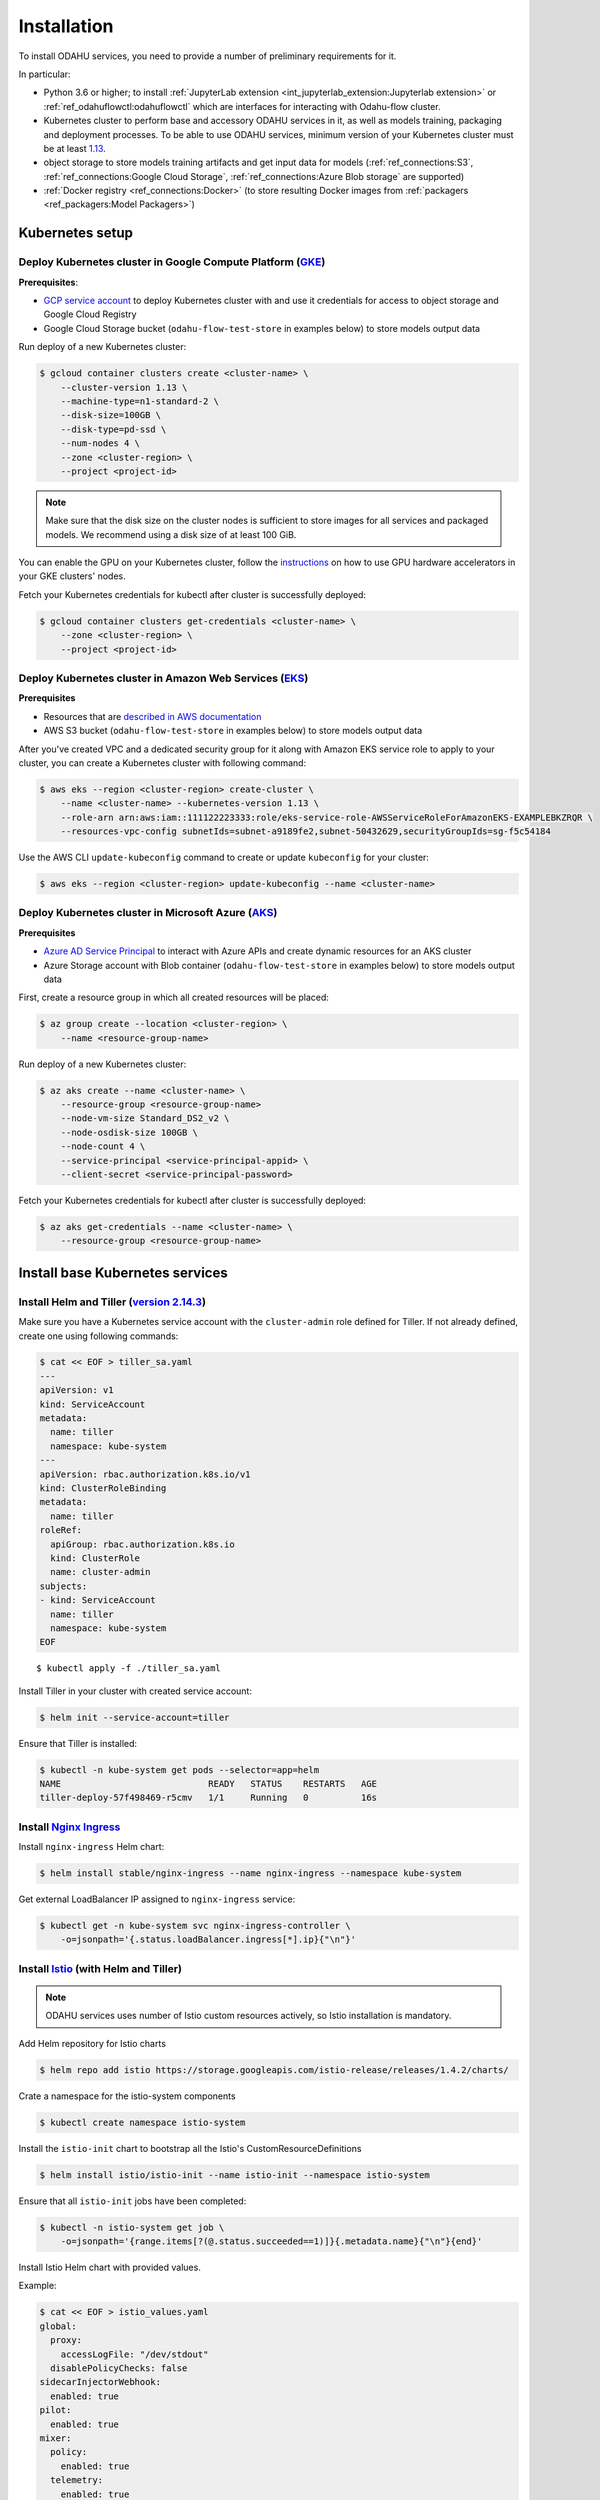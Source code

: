 Installation
============

To install ODAHU services, you need to provide a number of preliminary requirements for it.

In particular:

-  Python 3.6 or higher; to install :ref:`JupyterLab extension <int_jupyterlab_extension:Jupyterlab extension>` or :ref:`ref_odahuflowctl:odahuflowctl` which are interfaces for interacting with Odahu-flow cluster.
-  Kubernetes cluster to perform base and accessory ODAHU services in it, as well as models training, packaging and deployment processes.
   To be able to use ODAHU services, minimum version of your Kubernetes cluster must be at least `1.13 <https://v1-13.docs.kubernetes.io/docs/setup/release/notes/>`__.
-  object storage to store models training artifacts and get input data for models (:ref:`ref_connections:S3`, :ref:`ref_connections:Google Cloud Storage`, :ref:`ref_connections:Azure Blob storage` are supported)
-  :ref:`Docker registry <ref_connections:Docker>` (to store resulting Docker images from :ref:`packagers <ref_packagers:Model Packagers>`)

.. _installation-k8s:

Kubernetes setup
----------------

Deploy Kubernetes cluster in Google Compute Platform (`GKE <https://cloud.google.com/kubernetes-engine/>`__)
~~~~~~~~~~~~~~~~~~~~~~~~~~~~~~~~~~~~~~~~~~~~~~~~~~~~~~~~~~~~~~~~~~~~~~~~~~~~~~~~~~~~~~~~~~~~~~~~~~~~~~~~~~~~

**Prerequisites**:

-  `GCP service
   account <https://cloud.google.com/compute/docs/access/service-accounts>`__
   to deploy Kubernetes cluster with and use it credentials for access to object storage and Google Cloud Registry
-  Google Cloud Storage bucket (``odahu-flow-test-store`` in examples below) to store models output data

Run deploy of a new Kubernetes cluster:

.. code:: bash

    $ gcloud container clusters create <cluster-name> \
        --cluster-version 1.13 \
        --machine-type=n1-standard-2 \
        --disk-size=100GB \
        --disk-type=pd-ssd \
        --num-nodes 4 \
        --zone <cluster-region> \
        --project <project-id>

.. note::
   Make sure that the disk size on the cluster nodes is sufficient to store images for all services and packaged models.
   We recommend using a disk size of at least 100 GiB.

You can enable the GPU on your Kubernetes cluster, follow the `instructions <https://cloud.google.com/kubernetes-engine/docs/how-to/gpus>`_
on how to use GPU hardware accelerators in your GKE clusters' nodes.

Fetch your Kubernetes credentials for kubectl after cluster is successfully deployed:

.. code:: bash

    $ gcloud container clusters get-credentials <cluster-name> \
        --zone <cluster-region> \
        --project <project-id>

Deploy Kubernetes cluster in Amazon Web Services (`EKS <https://aws.amazon.com/eks/>`__)
~~~~~~~~~~~~~~~~~~~~~~~~~~~~~~~~~~~~~~~~~~~~~~~~~~~~~~~~~~~~~~~~~~~~~~~~~~~~~~~~~~~~~~~~

**Prerequisites**

-  Resources that are `described in AWS documentation <https://docs.aws.amazon.com/eks/latest/userguide/create-cluster.html#w243aac13c17c11b5>`__
-  AWS S3 bucket (``odahu-flow-test-store`` in examples below) to store models output data

After you've created VPC and a dedicated security group for it along with Amazon EKS service role to apply to your cluster, you can
create a Kubernetes cluster with following command:

.. code:: bash

    $ aws eks --region <cluster-region> create-cluster \
        --name <cluster-name> --kubernetes-version 1.13 \
        --role-arn arn:aws:iam::111122223333:role/eks-service-role-AWSServiceRoleForAmazonEKS-EXAMPLEBKZRQR \
        --resources-vpc-config subnetIds=subnet-a9189fe2,subnet-50432629,securityGroupIds=sg-f5c54184

Use the AWS CLI ``update-kubeconfig`` command to create or update ``kubeconfig`` for your cluster:

.. code:: bash

    $ aws eks --region <cluster-region> update-kubeconfig --name <cluster-name>


Deploy Kubernetes cluster in Microsoft Azure (`AKS <https://docs.microsoft.com/en-us/azure/aks/>`__)
~~~~~~~~~~~~~~~~~~~~~~~~~~~~~~~~~~~~~~~~~~~~~~~~~~~~~~~~~~~~~~~~~~~~~~~~~~~~~~~~~~~~~~~~~~~~~~~~~~~~

**Prerequisites**

-  `Azure AD Service Principal <https://docs.microsoft.com/en-us/azure/aks/kubernetes-service-principal>`__ to interact with Azure APIs and create dynamic resources for an AKS cluster
-  Azure Storage account with Blob container (``odahu-flow-test-store`` in examples below) to store models output data

First, create a resource group in which all created resources will be placed:

.. code:: bash

    $ az group create --location <cluster-region> \
        --name <resource-group-name>

Run deploy of a new Kubernetes cluster:

.. code:: bash

    $ az aks create --name <cluster-name> \
        --resource-group <resource-group-name>
        --node-vm-size Standard_DS2_v2 \
        --node-osdisk-size 100GB \
        --node-count 4 \
        --service-principal <service-principal-appid> \
        --client-secret <service-principal-password>

Fetch your Kubernetes credentials for kubectl after cluster is successfully deployed:

.. code:: bash

    $ az aks get-credentials --name <cluster-name> \
        --resource-group <resource-group-name>


.. _installation-base-svc:

Install base Kubernetes services
--------------------------------

Install Helm and Tiller (`version 2.14.3 <https://v2-14-0.helm.sh/docs/using_helm/#installing-helm>`__)
~~~~~~~~~~~~~~~~~~~~~~~~~~~~~~~~~~~~~~~~~~~~~~~~~~~~~~~~~~~~~~~~~~~~~~~~~~~~~~~~~~~~~~~~~~~~~~~~~~~~~~~

Make sure you have a Kubernetes service account with the ``cluster-admin`` role defined for Tiller.
If not already defined, create one using following commands:

.. code:: bash

    $ cat << EOF > tiller_sa.yaml
    ---
    apiVersion: v1
    kind: ServiceAccount
    metadata:
      name: tiller
      namespace: kube-system
    ---
    apiVersion: rbac.authorization.k8s.io/v1
    kind: ClusterRoleBinding
    metadata:
      name: tiller
    roleRef:
      apiGroup: rbac.authorization.k8s.io
      kind: ClusterRole
      name: cluster-admin
    subjects:
    - kind: ServiceAccount
      name: tiller
      namespace: kube-system
    EOF

::

    $ kubectl apply -f ./tiller_sa.yaml

Install Tiller in your cluster with created service account:

.. code:: bash

    $ helm init --service-account=tiller

Ensure that Tiller is installed:

.. code:: bash

    $ kubectl -n kube-system get pods --selector=app=helm
    NAME                            READY   STATUS    RESTARTS   AGE
    tiller-deploy-57f498469-r5cmv   1/1     Running   0          16s

.. _installation-nginx-ingress:

Install `Nginx Ingress <https://kubernetes.github.io/ingress-nginx/>`__
~~~~~~~~~~~~~~~~~~~~~~~~~~~~~~~~~~~~~~~~~~~~~~~~~~~~~~~~~~~~~~~~~~~~~~~

Install ``nginx-ingress`` Helm chart:

.. code:: bash

    $ helm install stable/nginx-ingress --name nginx-ingress --namespace kube-system

Get external LoadBalancer IP assigned to ``nginx-ingress`` service:

.. code:: bash

    $ kubectl get -n kube-system svc nginx-ingress-controller \
        -o=jsonpath='{.status.loadBalancer.ingress[*].ip}{"\n"}'

Install `Istio <https://istio.io/docs/setup/install/helm/#option-2-install-with-helm-and-tiller-via-helm-install>`__ (with Helm and Tiller)
~~~~~~~~~~~~~~~~~~~~~~~~~~~~~~~~~~~~~~~~~~~~~~~~~~~~~~~~~~~~~~~~~~~~~~~~~~~~~~~~~~~~~~~~~~~~~~~~~~~~~~~~~~~~~~~~~~~~~~~~~~~~~~~~~~~~~~~~~~~

.. note::
   ODAHU services uses number of Istio custom resources actively, so Istio installation is mandatory.

Add Helm repository for Istio charts

.. code:: bash

    $ helm repo add istio https://storage.googleapis.com/istio-release/releases/1.4.2/charts/

Crate a namespace for the istio-system components

.. code:: bash

    $ kubectl create namespace istio-system

Install the ``istio-init`` chart to bootstrap all the Istio's
CustomResourceDefinitions

.. code:: bash

    $ helm install istio/istio-init --name istio-init --namespace istio-system

Ensure that all ``istio-init`` jobs have been completed:

.. code:: bash

    $ kubectl -n istio-system get job \
        -o=jsonpath='{range.items[?(@.status.succeeded==1)]}{.metadata.name}{"\n"}{end}'

Install Istio Helm chart with provided values.

Example:

.. code:: bash

    $ cat << EOF > istio_values.yaml
    global:
      proxy:
        accessLogFile: "/dev/stdout"
      disablePolicyChecks: false
    sidecarInjectorWebhook:
      enabled: true
    pilot:
      enabled: true
    mixer:
      policy:
        enabled: true
      telemetry:
        enabled: true
      adapters:
        stdio:
          enabled: true
    gateways:
      istio-ingressgateway:
        enabled: true
        type: ClusterIP
        meshExpansionPorts: []
        ports:
          - port: 80
            targetPort: 80
            name: http
          - port: 443
            name: https
          - port: 15000
            name: administration
      istio-egressgateway:
        enabled: true
    prometheus:
      enabled: false
    EOF

    $ helm install istio/istio --name istio --namespace istio-system --values ./istio_values.yaml

Add ODAHU Helm charts repository
~~~~~~~~~~~~~~~~~~~~~~~~~~~~~~~~

.. code:: bash

    $ helm repo add odahu https://raw.githubusercontent.com/odahu/odahu-helm/master

Install `Knative <https://knative.dev/docs/install/>`__
~~~~~~~~~~~~~~~~~~~~~~~~~~~~~~~~~~~~~~~~~~~~~~~~~~~~~~~

Create namespace for Knative and label it for Istio injection:

.. code:: bash

    $ kubectl create namespace knative-serving && \
        kubectl label namespace knative-serving istio-injection=enabled

Install Knative with `Helm
chart <https://github.com/odahu/odahu-helm/tree/master/odahu-flow-knative>`__
provided by ODAHU team:

.. code:: bash

    $ helm install odahu/odahu-flow-knative --name knative --namespace knative-serving

Install `Tekton Pipelines <https://github.com/tektoncd/pipeline>`__
~~~~~~~~~~~~~~~~~~~~~~~~~~~~~~~~~~~~~~~~~~~~~~~~~~~~~~~~~~~~~~~~~~~

Create namespace for Tekton:

.. code:: bash

    $ kubectl create namespace tekton-pipelines

Install Tekton Pipelines with `Helm
chart <https://github.com/odahu/odahu-helm/tree/master/odahu-flow-tekton>`__
provided by ODAHU team:

.. code:: bash

    $ helm install odahu/odahu-flow-tekton --name tekton --namespace tekton-pipelines

Install `Fluentd <https://www.fluentd.org/>`__ with set of cloud object storage plugins
~~~~~~~~~~~~~~~~~~~~~~~~~~~~~~~~~~~~~~~~~~~~~~~~~~~~~~~~~~~~~~~~~~~~~~~~~~~~~~~~~~~~~~~

In order to save models training logs to object storage of cloud provider you use, a container with ``fluentd`` is used, in which a set of
`plugins <https://www.fluentd.org/plugins/all#input-output>`__ for popular cloud providers' object storages (AWS S3, Google Storage, Azure
Blob) is added. Installation is done using a `fluentd Helm chart <https://github.com/odahu/odahu-infra/tree/develop/helms/odahu-flow-fluentd>`__
provided by ODAHU team.

First, create an object storage bucket:

.. code:: bash

    $ gsutil mb gs://odahu-flow-test-store/

Create namespace for Fluentd:

.. code:: bash

    $ kubectl create namespace fluentd

Install Fluentd with specified values. Full list of values you can see
in chart's `values.yaml <https://github.com/odahu/odahu-infra/blob/develop/helms/odahu-flow-fluentd/values.yaml>`__.

Example:

.. code:: bash

    $ cat << EOF > fluentd_values.yaml
    output:
      target: gcs
      gcs:
        authorization: keyfile
        bucket: odahu-flow-test-store
        project: my-gcp-project-id-zzzzz
        private_key_id: 0bacc0b0caa0a0aacabcacbab0a0b00ababacaab
        private_key: -----BEGIN PRIVATE KEY-----\nprivate-key-here\n-----END PRIVATE KEY-----\n
        client_email: service-account@my-gcp-project-id-zzzzz.iam.gserviceaccount.com
        client_id: 000000000000000000000
        auth_uri: https://accounts.google.com/o/oauth2/auth
        token_uri: https://oauth2.googleapis.com/token
        auth_provider_x509_cert_url: https://www.googleapis.com/oauth2/v1/certs
        client_x509_cert_url: https://www.googleapis.com/robot/v1/metadata/x509/service-account%40my-gcp-project-id-zzzzz.iam.gserviceaccount.com
    EOF

::

    $ helm install odahu/odahu-flow-fluentd --name fluentd --namespace fluentd --values ./fluentd_values.yaml


.. _opa_installation:
Install `Open Policy Agent <https://www.openpolicyagent.org/>`__ (optional)
~~~~~~~~~~~~~~~~~~~~~~~~~~~~~~~~~~~~~~~~~~~~~~~~~~~~~~~~~~~~~~~~~~~

To activate API authentication and authorization using :ref:`Security <gen_security:Security>`
install OpenPolicyAgent (OPA) helm chart with ODAHU built-in policies.

Create namespace for OPA

.. code:: bash

    $ kubectl create namespace odahu-flow-opa

Install OpenPolicyAgent with `Helm
chart <https://github.com/odahu/odahu-helm/tree/master/odahu-flow-opa>`__
provided by ODAHU team:

.. code:: bash

    $ helm install odahu/odahu-flow-opa --name odahu-flow-opa --namespace odahu-flow-opa

You must configure your OpenID provider (to allow envoy JWT token verifying) using next Helm values

.. code-block:: yaml
    :caption: Parameters to configure OpenID provider

    # authn overrides configuration of envoy.filters.http.jwt_authn http filter
    authn:
      # enabled activate envoy authn filter that verify jwt token and pass parsed data
      # to next filters (particularly to authz)
      oidcIssuer: ""
      oidcJwks: ""
      oidcHost: ""
      localJwks: ""

For information about `authn` section parameters see
`docs for envoy authentication filter <https://www.envoyproxy.io/docs/envoy/latest/api-v2/config/filter/http/jwt_authn/v2alpha/config.proto>`_

.. _how-to-customize-opa-policies:

By default chart is delivered with :ref:`built-in policies <gen_security:Built-in policies overview>`
that implements Role base access system
and set of pre-defined roles. To customize some of built-in policies files or define new ones use next Helm values

.. code-block:: yaml
    :caption: Parameters to configure built-in policies
    :name: Customize-opa-policies

    opa:
      policies: {}
      #  policies:
        #  file1: ".rego policy content encoded as base64"
        #  file2: ".rego policy content encoded as base64"

.. warning::
    content of rego files defined in values.yaml should be base64 encoded


.. _tutorials_installation-odahu-svc:


Install ODAHU
-------------

Install core ODAHU services
~~~~~~~~~~~~~~~~~~~~~~~~~~~

Create namespace for core ODAHU service:

.. code:: bash

    $ kubectl create namespace odahu-flow &&\
        kubectl label namespace odahu-flow project=odahu-flow

Create namespaces for ODAHU training, packaging and deployment.

.. code:: bash

    $ for i in training packaging deployment; do \
        kubectl create namespace odahu-flow-${i} &&\
        kubectl label namespace odahu-flow-${i} project=odahu-flow; done

To provision pods in the deployment namespace according to node selectors and toleration from the config you need to label the namespace so the model deployment webhook use it as a target

.. code:: bash

    $ kubectl label namespace odahu-flow-deployment modeldeployment-webhook=enabled

Deployment namespace should be also labeled for Istio injection.

.. code:: bash

    $ kubectl label namespace odahu-flow-deployment istio-injection=enabled

Prepare YAML config with values for
`odahu-flow-core <https://github.com/odahu/odahu-flow/tree/develop/helms/odahu-flow-core>`__
Helm chart.

Example:

.. code:: bash

    $  cat << EOF > odahuflow_values.yaml
    logLevel: debug
    ingress:
      enabled: true
      globalDomain: odahu.example.com
    edge:
      ingress:
        enabled: true
        domain: odahu.example.com
    feedback:
      enabled: true
    config:
      common:
        external_urls:
        - name: Documentation
          url: https://docs.odahu.org
      connection:
        enabled: true
        decrypt_token: somenotemptystring
        repository_type: kubernetes
      deployment:
        edge:
          host: http://odahu.example.com
    EOF

.. note::
   This example uses hostname ``odahu.example.com`` as entrypoint for cluster services.
   It should point to LoadBalancer IP got from :ref:`Nginx Ingress section<installation-nginx-ingress>`.

In order to setup ODAHU services along with ready-to-use :term:`connections<Connection>`, you may add according section to
values YAML in advance.

To support training on GPU, you should provide the GPU node selectors and tolerations:

Example:

.. code-block:: yaml
    :caption: Example of Connection GCS:

    config:
      training:
        gpu_toleration:
          Key: dedicated
          Operator: Equal
          Value: training-gpu
          Effect: NO_SCHEDULE
        gpu_node_selector:
          mode: odahu-flow-training-gpu

Examples:

a) :ref:`Docker registry connection<ref_connections:Docker>` is used to pull/push Odahu packager resulting Docker images to a Docker registry

::

    connections:
    - id: docker-hub
      spec:
        description: Docker registry for model packaging
        username: "user"
        password: "supersecure"
        type: docker
        uri: docker.io/odahu-models-repo
        webUILink: https://hub.docker.com/r/odahu-models-repo

b) :ref:`Google Cloud Storage connection<ref_connections:Google Cloud Storage>` is used to store model trained artifacts and input data for ML models

::

    connections:
    - id: models-output
      spec:
        description: Object storage for trained artifacts
        keySecret: '{ "type": "service_account", "project_id": "my-gcp-project-id-zzzzz", "private_key_id": "0bacc0b0caa0a0aacabcacbab0a0b00ababacaab", "private_key": "-----BEGIN PRIVATE KEY-----\nprivate-key-here\n-----END PRIVATE KEY-----\n", "client_email": "service-account@my-gcp-project-id-zzzzz.iam.gserviceaccount.com", "client_id": "000000000000000000000", "auth_uri": "https://accounts.google.com/o/oauth2/auth", "token_uri": "https://oauth2.googleapis.com/token", "auth_provider_x509_cert_url": "https://www.googleapis.com/oauth2/v1/certs", "client_x509_cert_url": "https://www.googleapis.com/robot/v1/metadata/x509/service-account%40my-gcp-project-id-zzzzz.iam.gserviceaccount.com" }'
        region: my-gcp-project-id-zzzzz
        type: gcs
        uri: gs://odahu-flow-test-store/output
        webUILink: https://console.cloud.google.com/storage/browser/odahu-flow-test-store/output?project=my-gcp-project-id-zzzzz


If you install :ref:`Open Policy Agent <_opa_installation>` for ODAHU then you will need to configure service accounts
which will be used by ODAHU core background services such as :term:`<Trainer>` or :term:`<Packager>`.

All service accounts below require `odahu-admin` ODAHU built-in role.
(see more about built-in roles in :ref:`security docs <gen_security:Pre-defined roles overview>`)

Next values with service account credentials are required :

.. code-block:: yaml
   :name: Set credentials for core service accounts
   :caption: values.yaml
   :linenos:

   config:
     operator:
       # OpenId Provider token url
       oauth_oidc_token_endpoint: https://oauth2.googleapis.com/token
       # Credentials from OAuth2 client with Client Credentials Grant
       client_id: client-id
       client_secret: client-secret

     trainer:
       # OpenId Provider token url
       oauth_oidc_token_endpoint: https://oauth2.googleapis.com/token
       # Credentials from OAuth2 client with Client Credentials Grant
       client_id: client-id
       client_secret: client-secret

     packager:
       # OpenId Provider token url
       oauth_oidc_token_endpoint: https://oauth2.googleapis.com/token
       # Credentials from OAuth2 client with Client Credentials Grant
       client_id: client-id
       client_secret: client-secret

   # Service account used to upload odahu resources via odahuflowctl
   resource_uploader_sa:
     client_id: some-client-id
     client_secret: client-secret

   # OpenID provider url
   oauth_oidc_issuer_url: ""

In this file, we:

- lines 2-7: configure service account for :term:`Operator`
- lines 9-14: configure service account for :term:`Trainer`
- lines 16-21: configure service account for :term:`Packager`
- lines 24-29: configure service account Kubernetes Job that install some ODAHU Manifests using ODAHU API


Install odahu-flow core services:

.. code:: bash

    $ helm install odahu/odahu-flow-core --name odahu-flow --namespace odahu-flow --values ./odahuflow_values.yaml

Training service (MLFlow)
~~~~~~~~~~~~~~~~~~~~~~~~~

Prepare YAML config with values for
`odahu-flow-mlflow <https://github.com/odahu/odahu-trainer/tree/develop/helms/odahu-flow-mlflow>`__
Helm chart.

.. code:: bash

    $ cat << EOF > mlflow_values.yaml
    logLevel: debug
    ingress:
      globalDomain: example.com
      enabled: true
    tracking_server:
      annotations:
        sidecar.istio.io/inject: "false"
    toolchain_integration:
      enabled: true
    EOF

If you install :ref:`Open Policy Agent <_opa_installation>` for ODAHU then you will need to configure service account
for a Kubernetes Job that install some ODAHU Manifests using ODAHU API. This Service account should have role
`odahu-admin`.

Next values with service account credentials are required :

.. code-block:: yaml
   :name: Set credentials for core service account
   :caption: values.yaml
   :linenos:

   # Service account used to upload odahu resources via odahuflowctl
   resource_uploader_sa:
     client_id: some-client-id
     client_secret: client-secret

   # OpenID provider url
   oauth_oidc_issuer_url: ""

Install Helm chart:

.. code:: bash

    $ helm install odahu/odahu-flow-mlflow --name odahu-flow-mlflow --namespace odahu-flow \
        --values ./mlflow_values.yaml

Packaging service
~~~~~~~~~~~~~~~~~

If you install :ref:`Open Policy Agent <_opa_installation>` for ODAHU then you will need to configure service account
for a Kubernetes Job that install some ODAHU Manifests using ODAHU API. This Service account should have role
`odahu-admin`.

Next values with service account credentials are required :

.. code-block:: yaml
   :name: Set credentials for core service account
   :caption: values.yaml
   :linenos:

   # Service account used to upload odahu resources via odahuflowctl
   resource_uploader_sa:
     client_id: some-client-id
     client_secret: client-secret

   # OpenID provider url
   oauth_oidc_issuer_url: ""

Install `odahu-flow-packagers <https://github.com/odahu/odahu-packager/tree/develop/helms/odahu-flow-packagers>`__
Helm chart:

.. code:: bash

    $ helm install odahu/odahu-flow-packagers --name odahu-flow-packagers --namespace odahu-flow

Install additional services (optional)
~~~~~~~~~~~~~~~~~~~~~~~~~~~~~~~~~~~~~~

In order to provide additional functionality, ODAHU team also developed several Helm charts to install them into Kubernetes cluster.
These are:

-  `odahu-flow-monitoring <https://github.com/odahu/odahu-infra/tree/develop/helms/odahu-flow-monitoring>`__ - Helm chart providing installation and setup of

   -  `Prometheus operator <https://github.com/coreos/prometheus-operator>`__ - to collect :ref:`various metrics<int_metrics:Metrics>` from models trainings
   -  `Grafana <https://github.com/grafana/grafana>`__ with set of custom dashboards - to visualize these metrics

- `odahu-flow-k8s-gke-saa <https://github.com/odahu/odahu-infra/tree/develop/helms/odahu-flow-k8s-gke-saa>`__ - Helm chart providing installation and setup of `k8s-gke-service-account-assigner <https://github.com/imduffy15/k8s-gke-service-account-assigner>`__ service.



Delete ODAHU services
---------------------

To delete and purge Helm chart run:

.. code:: bash

    $ helm delete --purge odahu-flow

To clean up remaining ``CustomResourceDefinitions`` execute following
command:

.. code:: bash

    $ kubectl get crd | awk '/odahuflow/ {print $1}' | xargs -n1 kubectl delete crd

To purge everything installed in previous steps with single command, run

.. code:: bash

    $ helm delete --purge odahu-flow-packagers odahu-flow-mlflow odahu-flow &&\
      kubectl delete namespace odahu-flow &&\
      for i in training packaging deployment; do \
        kubectl delete namespace odahu-flow-${i} || true; done &&\
      kubectl get crd | awk '/odahuflow/ {print $1}' | xargs -n1 kubectl delete crd &&\
      kubectl -n istio-system delete job.batch/odahu-flow-feedback-rq-catcher-patcher &&\
      kubectl -n istio-system delete sa/odahu-flow-feedback-rq-catcher-patcher &&\
      kubectl -n istio-system delete cm/odahu-flow-feedback-rq-catcher-patch

Conclusion
----------

After successful deployment of a cluster, you may proceed to :ref:`Quickstart section<tutorials_wine:Quickstart>` and learn how to perform base ML operations such as :term:`train<Train>`, :term:`package<Package>` and :term:`deploy<Deploy>` steps.
